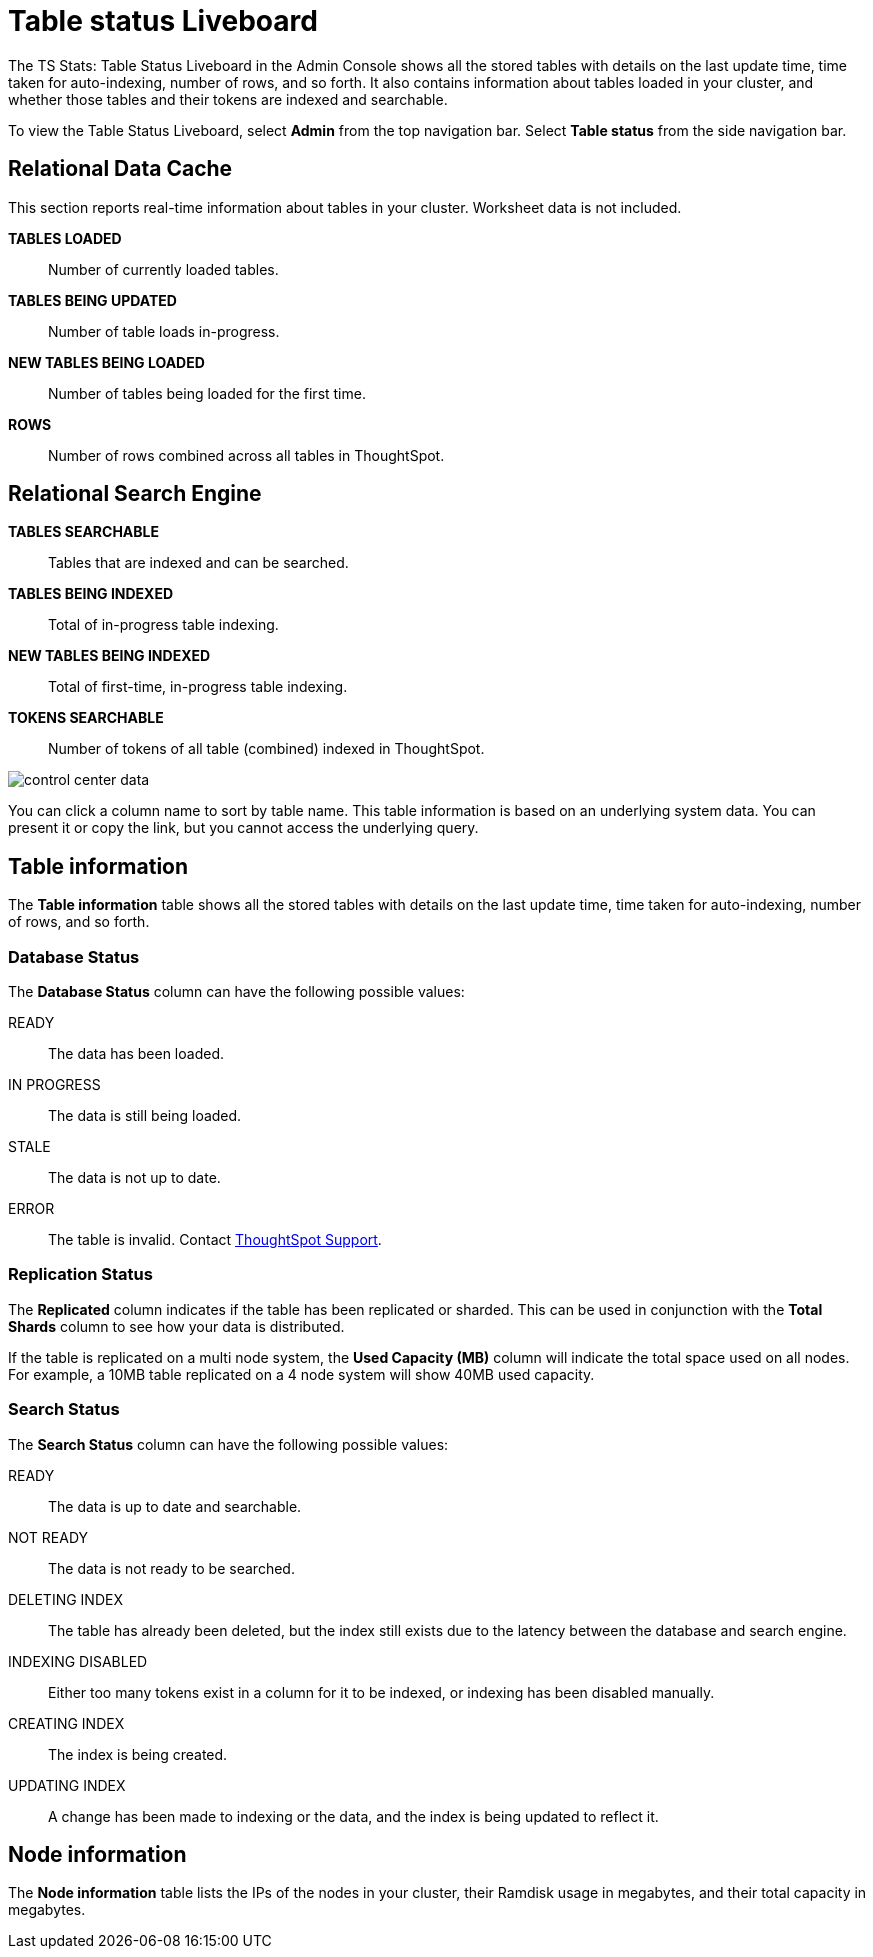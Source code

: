 = Table status Liveboard
:last_updated: 02/11/2021
:linkattrs:
:experimental:
:page-aliases: admin/system-monitor/data.adoc, system-data.adoc

The TS Stats: Table Status Liveboard in the Admin Console shows all the stored tables with details on the last update time, time taken for auto-indexing, number of rows, and so forth. It also contains information about tables loaded in your cluster, and whether those tables and their tokens are indexed and searchable.

To view the Table Status Liveboard, select *Admin* from the top navigation bar. Select *Table status* from the side navigation bar.

[#relational-data-cache]
== Relational Data Cache

This section reports real-time information about tables in your cluster.
Worksheet data is not included.

*TABLES LOADED*::
Number of currently loaded tables.

*TABLES BEING UPDATED*:: Number of table loads in-progress.

*NEW TABLES BEING LOADED*::
Number of tables being loaded for the first time.

*ROWS*::
Number of rows combined across all tables in ThoughtSpot.

[#relational-search-engine]
== Relational Search Engine

*TABLES SEARCHABLE*::
Tables that are indexed and can be searched.

*TABLES BEING INDEXED*::
Total of in-progress table indexing.

*NEW TABLES BEING INDEXED*::
Total of first-time, in-progress table indexing.

*TOKENS SEARCHABLE*::
Number of tokens of all table (combined) indexed in ThoughtSpot.

image::control_center_data.png[]

You can click a column name to sort by table name.
This table information is  based on an underlying system data.
You can present it or copy the link, but  you cannot access the underlying query.

== Table information
The *Table information* table shows all the stored tables with details on the last update time, time taken for auto-indexing, number of rows, and so forth.

=== Database Status

The *Database Status* column can have the following possible values:

READY::
The data has been loaded.
IN PROGRESS::
The data is still being loaded.
STALE::
The data is not up to date.
ERROR::
The table is invalid. Contact xref:support-contact.adoc[ThoughtSpot Support].

=== Replication Status

The *Replicated* column indicates if the table has been replicated or sharded.
This can be used in conjunction with the *Total Shards* column to see how your data is distributed.

If the table is replicated on a multi node system, the *Used Capacity (MB)* column will indicate the total space used on all nodes.
For example, a 10MB table replicated on a 4 node system will show 40MB used capacity.

=== Search Status

The *Search Status* column can have the following possible values:

READY::
The data is up to date and searchable.
NOT READY::
The data is not ready to be searched.
DELETING INDEX::
The table has already been deleted, but the index still exists due to the latency between the database and search engine.
INDEXING DISABLED::
Either too many tokens exist in a column for it to be indexed, or indexing has been disabled manually.
CREATING INDEX::
The index is being created.

UPDATING INDEX::
A change has been made to indexing or the data, and the index is being updated to reflect it.

== Node information
The *Node information* table lists the IPs of the nodes in your cluster, their Ramdisk usage in megabytes, and their total capacity in megabytes.

